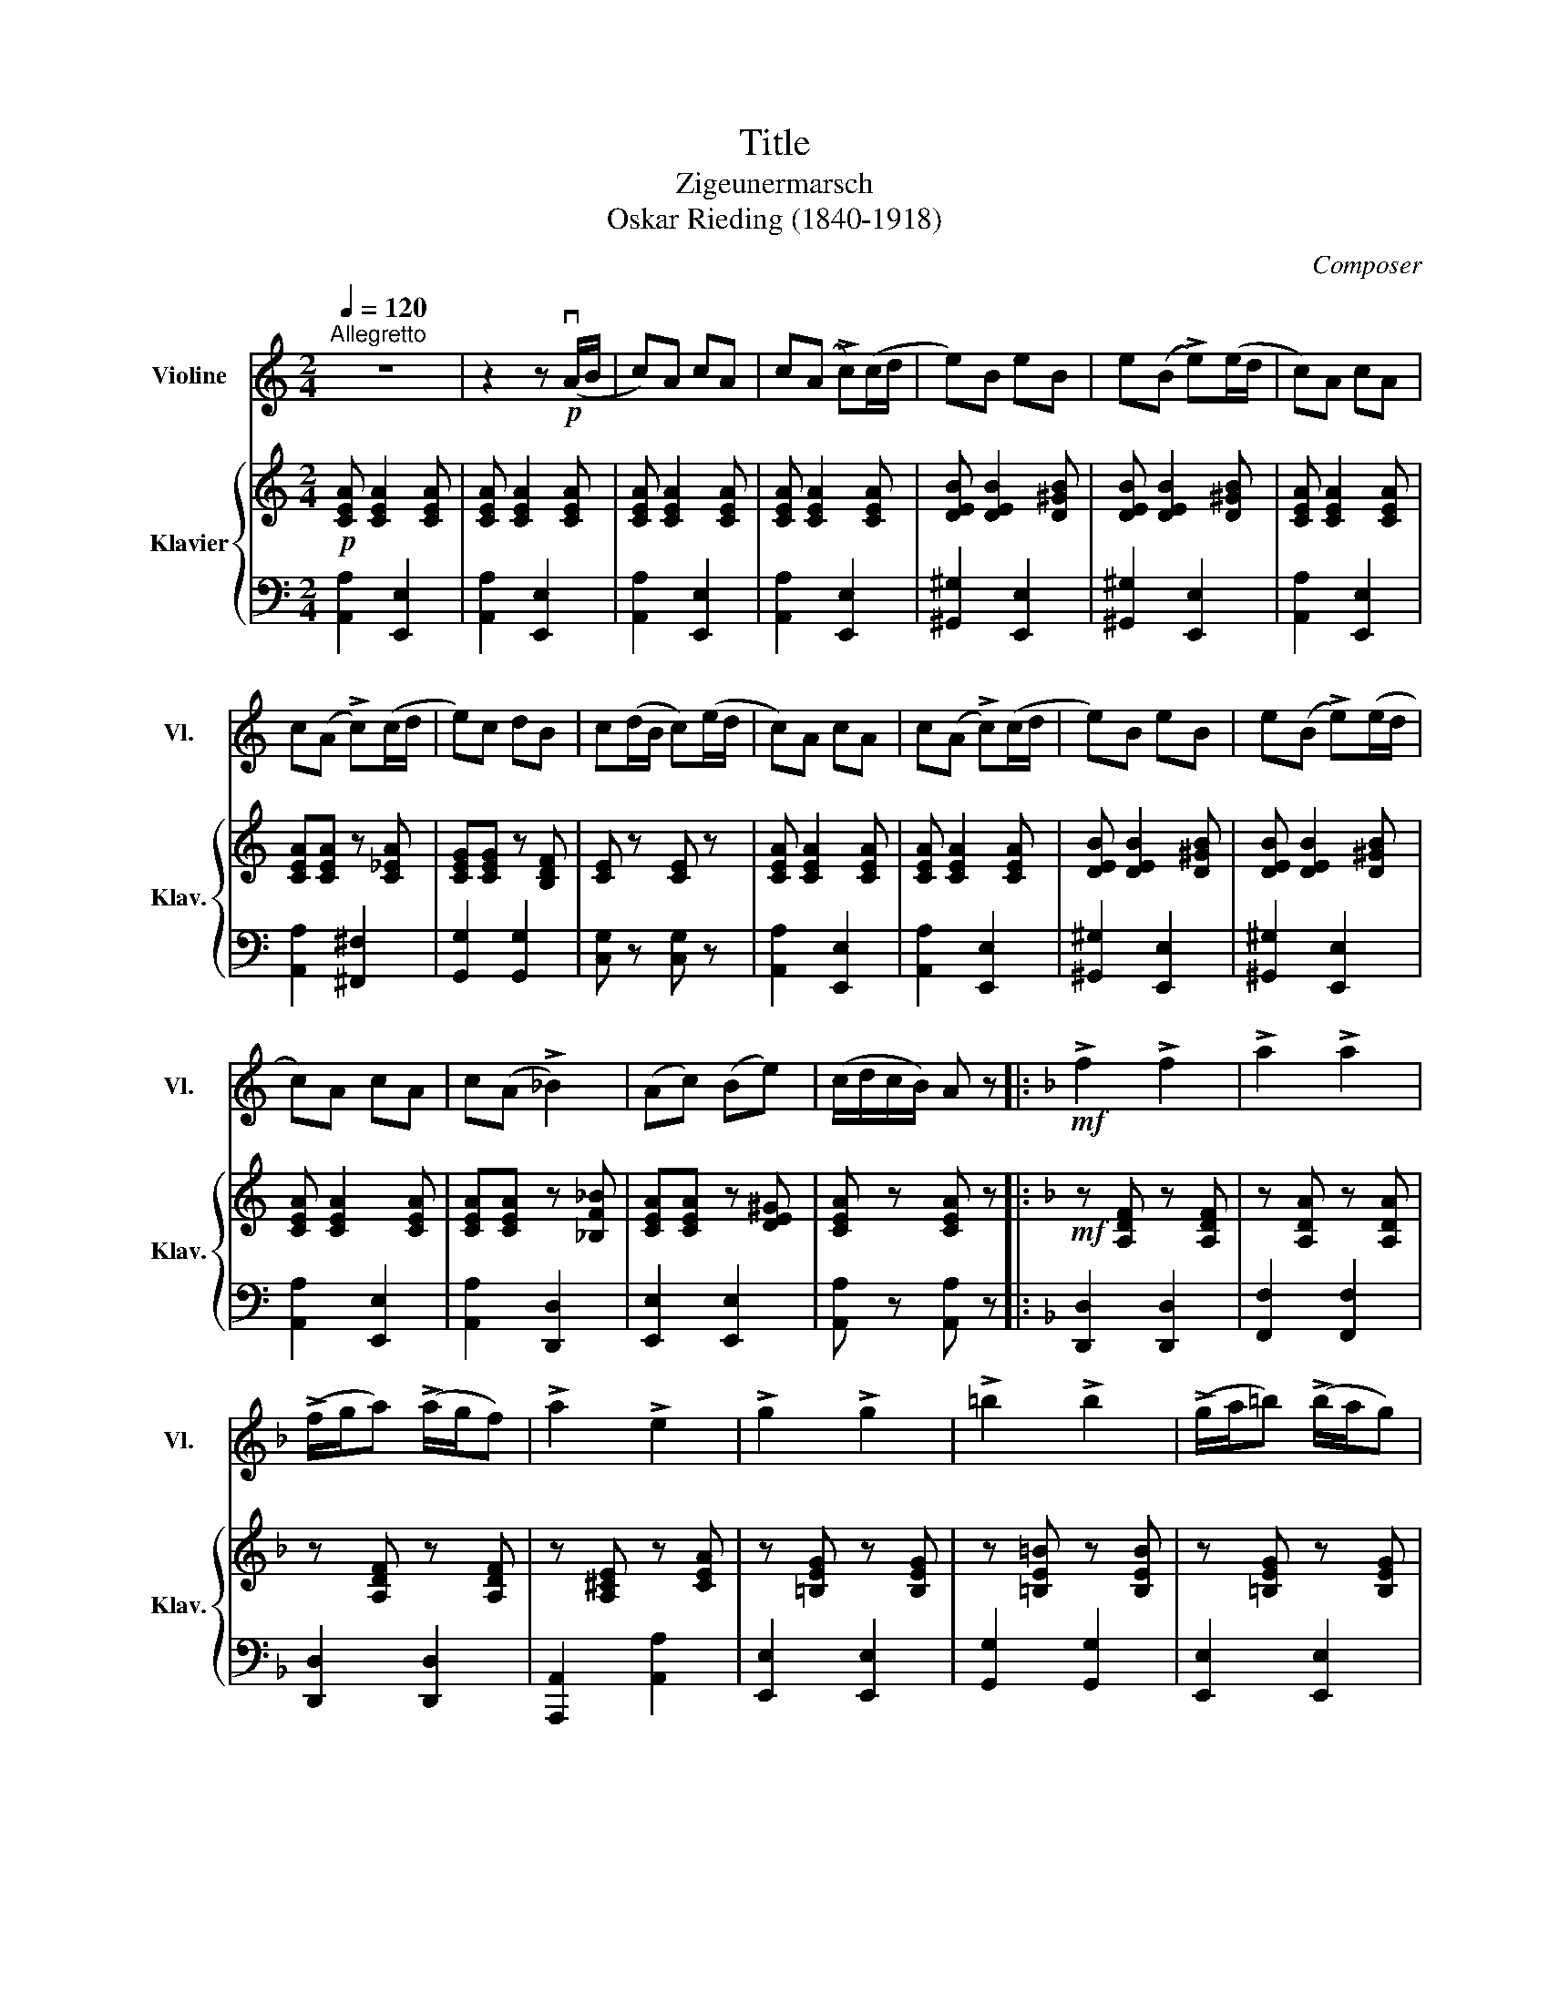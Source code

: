 X:1
T:Title
T:Zigeunermarsch
T:Oskar Rieding (1840-1918)
C:Composer
%%score 1 { 2 | 3 }
L:1/8
Q:1/4=120
M:2/4
K:C
V:1 treble nm="Violine" snm="Vl."
V:2 treble nm="Klavier" snm="Klav."
V:3 bass 
V:1
"^Allegretto" z4 | z2 z!p! (vA/B/ | c)A cA | c(A !>!c)(c/d/ | e)B eB | e(B !>!e)(e/d/ | c)A cA | %7
 c(A !>!c)(c/d/ | e)c dB | c(d/B/ c)(e/d/ | c)A cA | c(A !>!c)(c/d/ | e)B eB | e(B !>!e)(e/d/ | %14
 c)A cA | c(A !>!_B2) | (Ac) (Be) | (c/d/c/B/) A z |:[K:F]!mf! !>!f2 !>!f2 | !>!a2 !>!a2 | %20
 (!>!f/g/a) (!>!a/g/f) | !>!a2 !>!e2 | !>!g2 !>!g2 | !>!=b2 !>!b2 | (!>!g/a/=b) (!>!b/a/g) | %25
 !>!=b2 !>!^f2 | eg !>!^dg | eg !>!^dg | (!>!e/^d/e) (!>!e/d/e) | g2 f2 | DF !>!^CF | DF !>!^CF |1 %32
 D(D !>!E)(E | F)(E/G/ F) z :|2 D(D !>!d)(c || !>!=B)(G/^F/ G) z ||[K:C] z4 | z4 |!p! g2 ef | %39
 g2 ef | (g!0!e) (!1!a!0!e) |!<(! (b!0!e) (c'!0!e)!<)! |!mf! d'2 (c'a) | c'2 (bg) | b2 (af) | %45
!>(! (ag) (^fg)!>)! |!p! g2 ef | g2 ef | (ge) (ae) |!<(! (be) (c'e)!<)! |!mf! b2 ab | d'2 c'a | %52
 (c'e) (gB) | c z z2 |!p! vd2 Ac | Bc d z | e2 Bd | cd e z | (AB) cd |!<(! (cd) e^f!<)! | %60
!mf! a2 g2 |!>(! b2 B2!>)! |!p! d2 Ac | Bc d z | e2 Bd | cd e z | (AB) cd |!<(! (cd) e^f!<)! | %68
!mf! (ag) g^f | g z z2 ||!p! vg2 ef | g2 ef | (ge) (ae) |!<(! (be) (c'e)!<)! |!mf! d'2 (c'a) | %75
 c'2 (bg) | b2 (af) |!>(! (ag) (^fg)!>)! |!p! g2 ef | g2 ef | (ge) (ae) |!<(! (be) (c'e)!<)! | %82
!mf! b2 ab | d'2 c'a | (c'e) (gB) | c(B/d/ c)!p!(A/B/ || c)A cA | c(A !>!c)(c/d/ | e)B eB | %89
 e(B !>!e)(e/d/ | c)A cA | B(B/c/ d)(c/d/ | e)c ec | ^c(c/d/ e)(e | f)a (^f/g/)a | gb (^g/a/)b | %96
 a(!0!e b)(!0!e |!<(! c')(a ^c')(a!<)! |!mf! d')(d d')(c' | b)(b/c'/ d')(b | c')(!0!e c')(b | %101
 a)(a/b/ c')(a | b)(e b)(a | ^g)(g/a/ b)(g |[Q:1/4=110] a)(A/B/ c)(c/B/ | A)(A,/B,/ C)(C/B,/ | %106
[Q:1/4=96] A,) z v[A,Eca] z | vA, z z2 |] %108
V:2
!p! [CEA] [CEA]2 [CEA] | [CEA] [CEA]2 [CEA] | [CEA] [CEA]2 [CEA] | [CEA] [CEA]2 [CEA] | %4
 [DEB] [DEB]2 [D^GB] | [DEB] [DEB]2 [D^GB] | [CEA] [CEA]2 [CEA] | [CEA][CEA] z [C_EA] | %8
 [CEG][CEG] z [B,DF] | [CE] z [CE] z | [CEA] [CEA]2 [CEA] | [CEA] [CEA]2 [CEA] | %12
 [DEB] [DEB]2 [D^GB] | [DEB] [DEB]2 [D^GB] | [CEA] [CEA]2 [CEA] | [CEA][CEA] z [_B,F_B] | %16
 [CEA][CEA] z [DE^G] | [CEA] z [CEA] z |:[K:F]!mf! z [A,DF] z [A,DF] | z [A,DA] z [A,DA] | %20
 z [A,DF] z [A,DF] | z [A,^CE] z [CEA] | z [=B,EG] z [B,EG] | z [=B,E=B] z [B,EB] | %24
 z [=B,EG] z [B,EG] | z [=B,^D^F] z [A,DF] | z [G,CE] z [G,=B,^D] | z [G,CE] z [G,=B,^D] | %28
 z [G,CE] z [G,B,E] | z [F,A,D] z [F,A,D] | z [F,B,D] z [F,A,^C] | z [F,B,D] z [F,A,^C] |1 %32
 z [F,B,D] z [E,B,C] | [F,A,C] z [A,CF] z :|2 z [F,B,D] z [^F,CD] || [G,=B,D] z !>![G,B,DF] z || %36
[K:C]!p! z [G,CE] z [G,CE] | z [G,CE] z [G,CE] | z [G,CE] z [G,CE] | z [G,CE] z [G,CE] | %40
 z [G,CE] z [G,CE] |!<(! z [G,CE] z [G,CE]!<)! |!mf! z [G,DF] z [G,B,F] | z [G,B,F] z [G,B,F] | %44
 z [G,B,F] z [G,B,F] |!>(! z [G,B,F] z [G,B,F]!>)! |!p! z [G,CE] z [G,CE] | z [G,CE] z [G,CE] | %48
 z [G,CE] z [G,CE] |!<(! z [G,CE] z [G,CE]!<)! | z [A,CD] z [A,CD] | z [A,C_E] z [CEA] | %52
 [CEG] z [DFGB] z | [EGc] z z2 |!p! z [CDA] z [CD^F] | z [B,DG] z [B,DF] | z [B,DE] z [B,DE^G] | %57
 z [CEA] z [CEA] | z [CDA] z [C^FA] |!<(! z [CD^F] z [CDF]!<)! |!mf! z [B,DG] z [B,DG] | %61
!>(! z [B,DG] z [B,DG]!>)! |!p! z [CDA] z [CD^F] | z [B,DG] z [B,DF] | z [B,DE] z [B,DE^G] | %65
 z [CEA] z [CEA] | z [CDA] z [C^FA] |!<(! z [CD^F] z [CDF]!<)! |!mf! [B,DG] z [B,DG] z | %69
 [B,DG] z !>![G,B,DF]2 ||!p! z [G,CE] z [G,CE] | z [G,CE] z [G,CE] | z [G,CE] z [G,CE] | %73
!<(! z [G,CE] z [G,CE]!<)! |!mf! z [G,DF] z [G,B,F] | z [G,B,F] z [G,B,F] | z [G,B,F] z [G,B,F] | %77
!>(! z [G,B,F] z [G,B,F]!>)! |!p! z [G,CE] z [G,CE] | z [G,CE] z [G,CE] | z [G,CE] z [G,CE] | %81
!<(! z [G,CE] z [G,CE]!<)! |!mf! z [A,CD] z [A,CD] | z [A,C_E] z [CEA] | [CEG] z [DFGB] z | %85
 [EGc] z [EGc] z ||!p! [EAc] [CEA]2 [CEA] | [CEA] [CEA]2 [CEA] | [DEB][DEB] z [D^GB] | %89
[K:bass] z [^G,B,E] z [E,G,D] | [E,A,C] [E,A,C]2 [E,A,C] | [G,B,D] [G,B,D]2 [G,B,D] | %92
[K:treble] [G,CE] [G,CE]2 [G,CE] | [G,^CE] [G,CE]2 [A,CEG] | z [A,DF] z [B,^D^FA] | %95
 z [B,EG] z [B,E^G] | z [A,EA] z [E^GB] |!<(! z [EAc] z [EA^c]!<)! |!mf! z [DAd] z [DAd] | %99
 z [FAB] z [DAB] | z [EAc] z [EAc] | z [EAc] z [EAc] | z [D^GB] z [DGB] | z [DE^G] z [DEG] | %104
 [CEA] z z2 | [CEA] z z2 |!f! [CEA] z [CEA] z | [CEA] z z2 |] %108
V:3
 [A,,A,]2 [E,,E,]2 | [A,,A,]2 [E,,E,]2 | [A,,A,]2 [E,,E,]2 | [A,,A,]2 [E,,E,]2 | %4
 [^G,,^G,]2 [E,,E,]2 | [^G,,^G,]2 [E,,E,]2 | [A,,A,]2 [E,,E,]2 | [A,,A,]2 [^F,,^F,]2 | %8
 [G,,G,]2 [G,,G,]2 | [C,G,] z [C,G,] z | [A,,A,]2 [E,,E,]2 | [A,,A,]2 [E,,E,]2 | %12
 [^G,,^G,]2 [E,,E,]2 | [^G,,^G,]2 [E,,E,]2 | [A,,A,]2 [E,,E,]2 | [A,,A,]2 [D,,D,]2 | %16
 [E,,E,]2 [E,,E,]2 | [A,,A,] z [A,,A,] z |:[K:F] [D,,D,]2 [D,,D,]2 | [F,,F,]2 [F,,F,]2 | %20
 [D,,D,]2 [D,,D,]2 | [A,,,A,,]2 [A,,A,]2 | [E,,E,]2 [E,,E,]2 | [G,,G,]2 [G,,G,]2 | %24
 [E,,E,]2 [E,,E,]2 | [=B,,,=B,,]2 [B,,,B,,]2 | [C,,C,]2 [G,,,G,,]2 | [C,,C,]2 [G,,,G,,]2 | %28
 [C,,C,]2 [^C,,^C,]2 | [D,,D,]2 [D,,D,]2 | [B,,,B,,]2 [F,,,F,,]2 | [B,,,B,,]2 [F,,,F,,]2 |1 %32
 [B,,,B,,]2 [C,,C,]2 | [F,,,F,,] z [F,,F,] z :|2 [B,,,B,,]2 [_A,,,_A,,]2 || %35
 [G,,,G,,] z !>![G,,,G,,] z ||[K:C] [C,,C,]2 [G,,,G,,]2 | [C,,C,]2 [G,,,G,,]2 | %38
 [C,,C,]2 [G,,,G,,]2 | [C,,C,]2 [G,,,G,,]2 | [C,,C,]2 [G,,,G,,]2 | [C,,C,]2 [G,,,G,,]2 | %42
 [B,,,B,,]2 [G,,,G,,]2 | [D,,D,]2 [G,,,G,,]2 | [D,,D,]2 [G,,,G,,]2 | [D,,D,]2 [G,,,G,,]2 | %46
 [C,,C,]2 [G,,,G,,]2 | [C,,C,]2 [G,,,G,,]2 | [C,,C,]2 [G,,,G,,]2 | [C,,C,]2 [G,,,G,,]2 | %50
 [F,,,F,,]2 [F,,F,]2 | [^F,,^F,]2 [F,,F,]2 | [G,,G,] z [G,,G,] z | %53
!>(! [C,C][B,,B,] [A,,A,][G,,G,]!>)! | [^F,,^F,]2 [D,,D,]2 | [G,,G,]2 [G,,G,]2 | %56
 [^G,,^G,]2 [E,,E,]2 | [A,,A,]2 [A,,A,]2 | [^F,,^F,]2 [D,,D,]2 | [A,,A,]2 [D,,D,]2 | %60
 [G,,G,]2 [D,,D,]2 | [G,,G,]2 [D,,D,]2 | [^F,,^F,]2 [D,,D,]2 | [G,,G,]2 [G,,G,]2 | %64
 [^G,,^G,]2 [E,,E,]2 | [A,,A,]2 [A,,A,]2 | [^F,,^F,]2 [D,,D,]2 | [A,,A,]2 [D,D]2 | %68
 [G,,G,] z [G,,G,] z | [G,,G,] z !>![G,,,G,,]2 || [C,,C,]2 [G,,,G,,]2 | [C,,C,]2 [G,,,G,,]2 | %72
 [C,,C,]2 [G,,,G,,]2 | [C,,C,]2 [G,,,G,,]2 | [B,,,B,,]2 [G,,,G,,]2 | [D,,D,]2 [G,,,G,,]2 | %76
 [D,,D,]2 [G,,,G,,]2 | [D,,D,]2 [G,,,G,,]2 | [C,,C,]2 [G,,,G,,]2 | [C,,C,]2 [G,,,G,,]2 | %80
 [C,,C,]2 [G,,,G,,]2 | [C,,C,]2 [G,,,G,,]2 | [F,,,F,,]2 [F,,F,]2 | [^F,,^F,]2 [F,,F,]2 | %84
 [G,,G,] z [G,,G,] z | [C,C] z [C,C] z || [A,,A,]2 [E,,E,]2 | [A,,A,]2 [E,,E,]2 | %88
 [^G,,^G,]2 [E,,E,]2 | [D,,D,]2 [B,,,B,,]2 | [A,,,A,,]2 [A,,,A,,]2 | [G,,,G,,]2 [G,,,G,,]2 | %92
 [C,,C,]2 [C,,C,]2 | [A,,,A,,]2 [A,,,A,,]2 | [D,,D,]2 [B,,,B,,]2 | [E,,E,]2 [D,,D,]2 | %96
 [C,,C,]2 [B,,,B,,]2 | [A,,,A,,]2 [G,,,G,,]2 | [F,,,F,,]2 [F,,F,]2 | [D,,D,]2 [F,,F,]2 | %100
 [E,,E,]2 [E,,E,]2 | [E,,E,]2 [E,,E,]2 | [E,,E,]2 [E,,E,]2 | [E,,E,]2 [E,,E,]2 | [A,,A,] z z2 | %105
 [A,,A,] z z2 | [A,,A,] z [A,,A,] z | [A,,,A,,] z z2 |] %108

